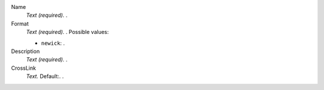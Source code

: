 
Name
  *Text (required).* .

Format
  *Text (required).* .
  Possible values:

  - ``newick``: .

Description
  *Text (required).* .

CrossLink
  *Text.*  Default:.  .


